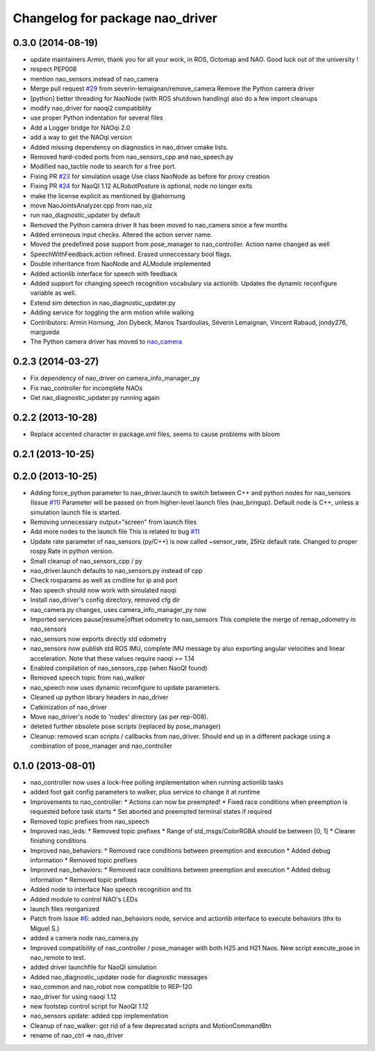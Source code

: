 ^^^^^^^^^^^^^^^^^^^^^^^^^^^^^^^^
Changelog for package nao_driver
^^^^^^^^^^^^^^^^^^^^^^^^^^^^^^^^

0.3.0 (2014-08-19)
------------------
* update maintainers
  Armin, thank you for all your work, in ROS, Octomap and NAO.
  Good luck out of the university !
* respect PEP008
* mention nao_sensors instead of nao_camera
* Merge pull request `#29 <https://github.com/ros-nao/nao_robot/issues/29>`_ from severin-lemaignan/remove_camera
  Remove the Python camera driver
* [python] better threading for NaoNode (with ROS shutdown handling)
  also do a few import cleanups
* modify nao_driver for naoqi2 compatibility
* use proper Python indentation for several files
* Add a Logger bridge for NAOqi 2.0
* add a way to get the NAOqi version
* Added missing dependency on diagnostics in nao_driver cmake lists.
* Removed hard-coded ports from nao_sensors_cpp and nao_speech.py
* Modified nao_tactile node to search for a free port.
* Fixing PR `#23 <https://github.com/ros-nao/nao_robot/issues/23>`_ for simulation usage
  Use class NaoNode as before for proxy creation
* Fixing PR `#24 <https://github.com/ros-nao/nao_robot/issues/24>`_ for NaoQI 1.12
  ALRobotPosture is optional, node no longer exits
* make the license explicit as mentioned by @ahornung
* move NaoJointsAnalyzer.cpp from nao_viz
* run nao_diagnostic_updater by default
* Removed the Python camera driver
  It has been moved to nao_camera since a few months
* Added erroneous input checks. Altered the action server name.
* Moved the predefined pose support from pose_manager to nao_controller. Action name changed as well
* SpeechWithFeedback.action refined. Erased unneccessary bool flags.
* Double inheritance from NaoNode and ALModule implemented
* Added actionlib interface for speech with feedback
* Added support for changing speech recognition vocabulary via actionlib. Updates the dynamic reconfigure variable as well.
* Extend sim detection in nao_diagnostic_updater.py
* Adding service for toggling the arm motion while walking
* Contributors: Armin Hornung, Jon Dybeck, Manos Tsardoulias, Séverin Lemaignan, Vincent Rabaud, jondy276, margueda

* The Python camera driver has moved to `nao_camera <https://github.com/ros-nao/nao_sensors>`_

0.2.3 (2014-03-27)
------------------
* Fix dependency of nao_driver on camera_info_manager_py
* Fix nao_controller for incomplete NAOs
* Get nao_diagnostic_updater.py running again

0.2.2 (2013-10-28)
------------------
* Replace accented character in package.xml files, seems to cause
  problems with bloom

0.2.1 (2013-10-25)
------------------

0.2.0 (2013-10-25)
------------------
* Adding force_python parameter to nao_driver.launch to switch
  between C++ and python nodes for nao_sensors (Issue `#11 <https://github.com/ros-nao/nao_robot/issues/11>`_)
  Parameter will be passed on from higher-level launch files (nao_bringup).
  Default node is C++, unless a simulation launch file is started.
* Removing unnecessary output="screen" from launch files
* Add more nodes to the launch file
  This is related to bug `#11 <https://github.com/ros-nao/nao_robot/issues/11>`_
* Update rate parameter of nao_sensors (py/C++) is now called ~sensor_rate,
  25Hz default rate. Changed to proper rospy.Rate in python version.
* Small cleanup of nao_sensors_cpp / py
* nao_driver.launch defaults to nao_sensors.py instead of cpp
* Check rosparams as well as cmdline for ip and port
* Nao speech should now work with simulated naoqi
* Install nao_driver's config directory, removed cfg dir
* nao_camera.py changes, uses camera_info_manager_py now
* Imported services pause|resume|offset odometry to nao_sensors
  This complete the merge of remap_odometry in nao_sensors
* nao_sensors now exports directly std odometry
* nao_sensors now publish std ROS IMU, complete IMU message by also exporting angular velocities
  and linear acceleration. Note that these values require naoqi >= 1.14
* Enabled compilation of nao_sensors_cpp (when NaoQI found)
* Removed speech topic from nao_walker
* nao_speech now uses dynamic reconfigure to update parameters.
* Cleaned up python library headers in nao_driver
* Catkinization of nao_driver
* Move nao_driver's node to 'nodes' directory (as per rep-008).
* deleted further obsolete pose scripts (replaced by pose_manager)
* Cleanup: removed scan scripts / callbacks from nao_driver.
  Should end up in a different package using a combination of
  pose_manager and nao_controller

0.1.0 (2013-08-01)
------------------
* nao_controller now uses a lock-free polling implementation when running actionlib tasks
* added foot gait config parameters to walker, plus service to change it at runtime
* Improvements to nao_controller:
  * Actions can now be preempted!
  * Fixed race conditions when preemption is requested before task starts
  * Set aborted and preempted terminal states if required
* Removed topic prefixes from nao_speech
* Improved nao_leds:
  * Removed topic prefixes
  * Range of std_msgs/ColorRGBA should be between [0, 1]
  * Clearer finishing conditions
* Improved nao_behaviors:
  * Removed race conditions between preemption and execution
  * Added debug information
  * Removed topic prefixes
* Improved nao_behaviors:
  * Removed race conditions between preemption and execution
  * Added debug information
  * Removed topic prefixes
* Added node to interface Nao speech recognition and tts
* Added module to control NAO's LEDs
* launch files reorganized
* Patch from Issue `#6 <https://github.com/ros-nao/nao_robot/issues/6>`_: added nao_behaviors node, service and actionlib interface to execute behaviors (thx to Miguel S.)
* added a camera node nao_camera.py
* Improved compatibility of nao_controller / pose_manager with both H25 and H21 Naos.
  New script execute_pose in nao_remote to test.
* added driver launchfile for NaoQI simulation
* Added nao_diagnostic_updater node for diagnostic messages
* nao_common and nao_robot now compatible to REP-120
* nao_driver for using naoqi 1.12
* new footstep control script for NaoQI 1.12
* nao_sensors update: added cpp implementation
* Cleanup of nao_walker: got rid of a few deprecated scripts and MotionCommandBtn
* rename of nao_ctrl => nao_driver
